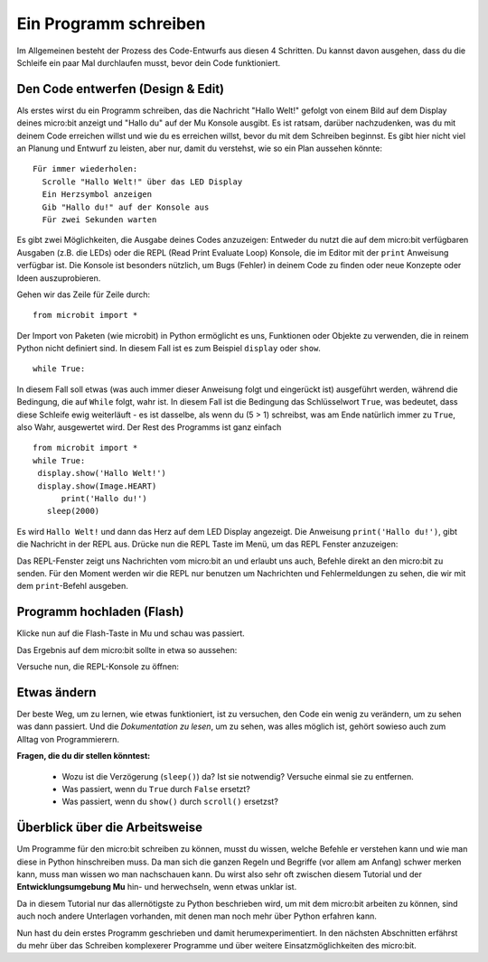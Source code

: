 **********************
Ein Programm schreiben
**********************

Im Allgemeinen besteht der Prozess des Code-Entwurfs aus diesen 4 Schritten. Du kannst davon ausgehen, 
dass du die Schleife ein paar Mal durchlaufen musst, bevor dein Code funktioniert.

.. image:: assets/microbit_lifecycle.jpg
   :scale: 70%   
   :align: center


Den Code entwerfen (Design & Edit)
----------------------------------

Als erstes wirst du ein Programm schreiben, das die Nachricht "Hallo Welt!" gefolgt von einem Bild auf dem Display 
deines micro:bit anzeigt und "Hallo du" auf der Mu Konsole ausgibt. 
Es ist ratsam, darüber nachzudenken, was du mit deinem Code erreichen willst und wie du es erreichen willst, 
bevor du mit dem Schreiben beginnst. Es gibt hier nicht viel an Planung und Entwurf zu leisten,
aber nur, damit du verstehst, wie so ein Plan aussehen könnte::

    Für immer wiederholen:
      Scrolle "Hallo Welt!" über das LED Display
      Ein Herzsymbol anzeigen 
      Gib "Hallo du!" auf der Konsole aus
      Für zwei Sekunden warten

Es gibt zwei Möglichkeiten, die Ausgabe deines Codes anzuzeigen: Entweder du nutzt die auf dem micro:bit verfügbaren 
Ausgaben (z.B. die LEDs) oder die REPL (Read Print Evaluate Loop) Konsole, die im Editor mit der ``print`` Anweisung 
verfügbar ist. Die Konsole ist besonders nützlich, um Bugs (Fehler) in deinem Code zu finden oder
neue Konzepte oder Ideen auszuprobieren.  

Gehen wir das Zeile für Zeile durch::

    from microbit import *

Der Import von Paketen (wie microbit) in Python ermöglicht es uns, Funktionen oder Objekte zu verwenden, die in reinem Python nicht definiert sind. In diesem Fall ist es zum Beispiel ``display`` oder ``show``. ::     

	while True: 

In diesem Fall soll etwas (was auch immer dieser Anweisung folgt und eingerückt ist) ausgeführt werden, während die Bedingung, die auf ``While`` folgt, wahr ist. In diesem Fall ist die Bedingung das Schlüsselwort ``True``, 
was bedeutet, dass diese Schleife ewig weiterläuft - es ist dasselbe, als wenn du (5 > 1) schreibst, was am Ende natürlich immer zu ``True``, also Wahr, ausgewertet wird.  
Der Rest des Programms ist ganz einfach ::

	from microbit import *
	while True:
         display.show('Hallo Welt!')
         display.show(Image.HEART)
	      print('Hallo du!')    
    	   sleep(2000)
      
Es wird ``Hallo Welt!`` und dann das Herz auf dem LED Display angezeigt. 
Die Anweisung ``print('Hallo du!')``, gibt die Nachricht in der REPL aus. Drücke nun die REPL Taste im Menü, um das REPL Fenster anzuzeigen:

.. image:: assets/mu_repl_bar.png
   :scale: 70%
   :align: center

Das REPL-Fenster zeigt uns Nachrichten vom micro:bit an und erlaubt uns auch, Befehle direkt an den micro:bit zu senden. Für den Moment werden wir die REPL nur benutzen 
um Nachrichten und Fehlermeldungen zu sehen, die wir mit dem ``print``-Befehl ausgeben. 

Programm hochladen (Flash)
--------------------------

Klicke nun auf die Flash-Taste in Mu und schau was passiert.

.. image:: assets/first_program.gif
   :scale: 70%
   :align: center 

Das Ergebnis auf dem micro:bit sollte in etwa so aussehen:

.. image:: assets/example_program.gif
   :scale: 40% 
   :align: center

Versuche nun, die REPL-Konsole zu öffnen:

.. image:: assets/first_program_console.png 

Etwas ändern 
-------------

Der beste Weg, um zu lernen, wie etwas funktioniert, ist zu versuchen, den Code ein wenig 
zu verändern, um zu sehen was dann passiert. Und die *Dokumentation zu lesen*, um zu sehen, 
was alles möglich ist, gehört sowieso auch zum Alltag von Programmierern.

**Fragen, die du dir stellen könntest:**

   - Wozu ist die Verzögerung (``sleep()``) da? Ist sie notwendig? Versuche einmal sie zu entfernen.
   - Was passiert, wenn du ``True`` durch ``False`` ersetzt?
   - Was passiert, wenn du ``show()`` durch ``scroll()`` ersetzst?

Überblick über die Arbeitsweise
---------------------------------

Um Programme für den micro:bit schreiben zu können, musst du wissen, welche Befehle er verstehen kann 
und wie man diese in Python hinschreiben muss. Da man sich die ganzen Regeln und Begriffe (vor allem 
am Anfang) schwer merken kann, muss man wissen wo man nachschauen kann. Du wirst also sehr oft zwischen 
diesem Tutorial und der **Entwicklungsumgebung Mu** hin- und herwechseln, wenn etwas unklar ist. 

Da in diesem Tutorial nur das allernötigste zu Python beschrieben wird, um mit dem micro:bit arbeiten 
zu können, sind auch noch andere Unterlagen vorhanden, mit denen man noch mehr über Python erfahren kann.

.. seealso:: 
   - Schau dir auch die komplette `micro:bit Dokumentation für MicroPython`_ an.
   - Um die Programmiersprache Python besser kennenzulernen stehen auch interaktive `Jupyter-Notebooks auf Binder`_ zur Verfügung. Hier kannst du direkt Dinge ausprobieren und lernst dabei, wie Python 3 funktioniert.

   .. _`micro:bit Dokumentation für MicroPython`: https://microbit-micropython.readthedocs.io/en/latest/tutorials/introduction.html
   .. _`Jupyter-Notebooks auf Binder`: https://mybinder.org/v2/gh/matheharry/MicroPython-Crashkurs/main

   .. image:: assets/arbeitsweise.png
   :scale: 80% 
   :align: center

Nun hast du dein erstes Programm geschrieben und damit herumexperimentiert. In den nächsten Abschnitten erfährst du mehr über das Schreiben 
komplexerer Programme und über weitere Einsatzmöglichkeiten des micro:bit.
